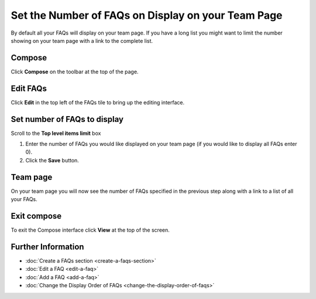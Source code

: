 Set the Number of FAQs on Display on your Team Page
===================================================

By default all your FAQs will display on your team page. If you have a long list you might want to limit the number showing on your team page with a link to the complete list. 

Compose
-------

.. image:: images/set-the-number-of-faqs-on-display-on-your-team-page/compose.png
   :alt: 
   :height: 377px
   :width: 574px
   :align: center


Click **Compose** on the toolbar at the top of the page. 

Edit FAQs
---------

.. image:: images/set-the-number-of-faqs-on-display-on-your-team-page/edit-faqs.png
   :alt: 
   :height: 540px
   :width: 548px
   :align: center


Click **Edit** in the top left of the FAQs tile to bring up the editing interface. 

Set number of FAQs to display
-----------------------------

.. image:: images/set-the-number-of-faqs-on-display-on-your-team-page/set-number-of-faqs-to-display.png
   :alt: 
   :height: 550px
   :width: 909px
   :align: center


Scroll to the **Top level items limit** box

#. Enter the number of FAQs you would like displayed on your team page (if you would like to display all FAQs enter 0).
#. Click the **Save** button.

Team page
---------

.. image:: images/set-the-number-of-faqs-on-display-on-your-team-page/team-page.png
   :alt: 
   :height: 498px
   :width: 799px
   :align: center


On your team page you will now see the number of FAQs specified in the previous step along with a link to a list of all your FAQs. 

Exit compose
------------

.. image:: images/set-the-number-of-faqs-on-display-on-your-team-page/exit-compose.png
   :alt: 
   :height: 311px
   :width: 619px
   :align: center


To exit the Compose interface click **View** at the top of the screen. 

Further Information
-------------------

* :doc:`Create a FAQs section <create-a-faqs-section>`
* :doc:`Edit a FAQ <edit-a-faq>`
* :doc:`Add a FAQ <add-a-faq>`
* :doc:`Change the Display Order of FAQs <change-the-display-order-of-faqs>`